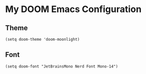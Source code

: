 * My DOOM Emacs Configuration
** Theme
#+begin_src elisp
(setq doom-theme 'doom-moonlight)
#+end_src
** Font
#+begin_src elisp
(setq doom-font "JetBrainsMono Nerd Font Mono-14")
#+end_src

#+RESULTS:
: JetBrainsMono Nerd Font Mono-14
